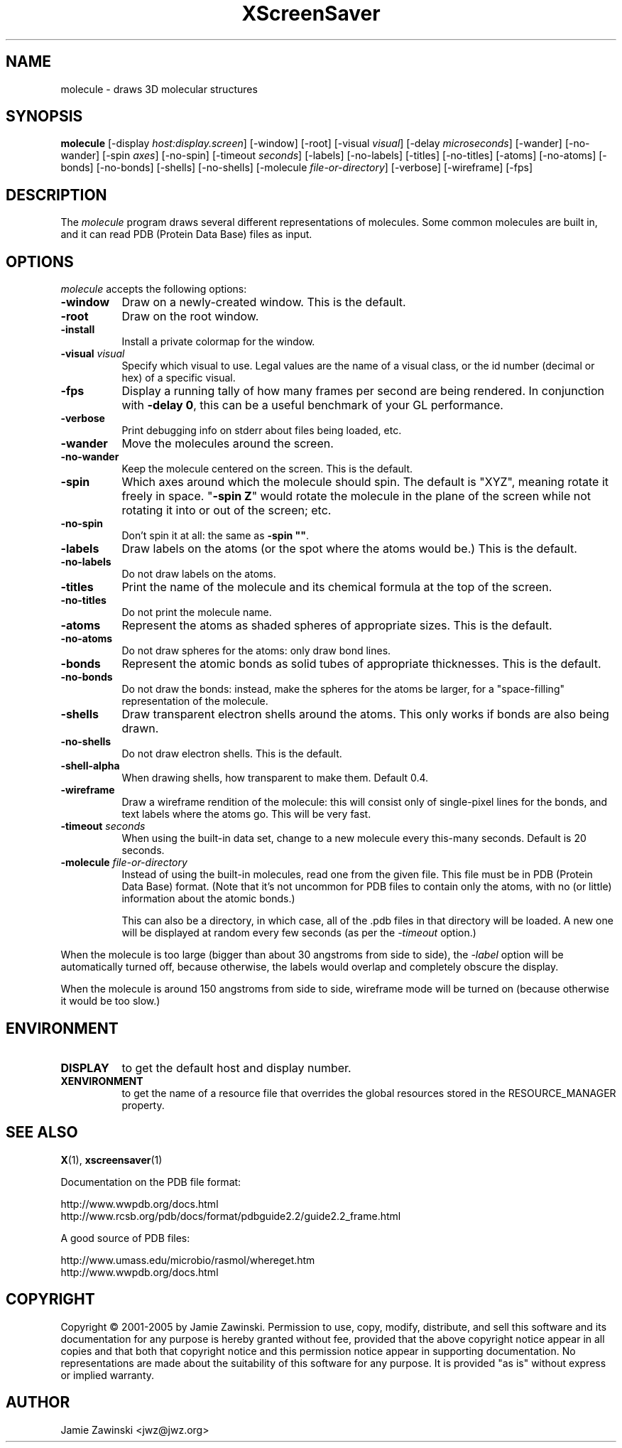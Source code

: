 .TH XScreenSaver 1 "13-Mar-01" "X Version 11"
.SH NAME
molecule - draws 3D molecular structures
.SH SYNOPSIS
.B molecule
[\-display \fIhost:display.screen\fP] [\-window] [\-root]
[\-visual \fIvisual\fP] [\-delay \fImicroseconds\fP]
[\-wander] [\-no-wander]
[\-spin \fIaxes\fP]
[\-no-spin]
[\-timeout \fIseconds\fP]
[\-labels] [\-no-labels]
[\-titles] [\-no-titles]
[\-atoms] [\-no-atoms]
[\-bonds] [\-no-bonds]
[\-shells] [\-no-shells]
[\-molecule \fIfile-or-directory\fP]
[\-verbose]
[\-wireframe]
[\-fps]
.SH DESCRIPTION
The \fImolecule\fP program draws several different representations of
molecules.  Some common molecules are built in, and it can read PDB
(Protein Data Base) files as input.
.SH OPTIONS
.I molecule
accepts the following options:
.TP 8
.B \-window
Draw on a newly-created window.  This is the default.
.TP 8
.B \-root
Draw on the root window.
.TP 8
.B \-install
Install a private colormap for the window.
.TP 8
.B \-visual \fIvisual\fP\fP
Specify which visual to use.  Legal values are the name of a visual class,
or the id number (decimal or hex) of a specific visual.
.TP 8
.B \-fps
Display a running tally of how many frames per second are being rendered.
In conjunction with \fB\-delay 0\fP, this can be a useful benchmark of 
your GL performance.
.TP 8
.B \-verbose
Print debugging info on stderr about files being loaded, etc.
.TP 8
.B \-wander
Move the molecules around the screen.
.TP 8
.B \-no\-wander
Keep the molecule centered on the screen.  This is the default.
.TP 8
.B \-spin
Which axes around which the molecule should spin.  The default is "XYZ",
meaning rotate it freely in space.  "\fB\-spin Z\fP" would rotate the
molecule in the plane of the screen while not rotating it into or out
of the screen; etc.
.TP 8
.B \-no\-spin
Don't spin it at all: the same as \fB\-spin ""\fP.
.TP 8
.B \-labels
Draw labels on the atoms (or the spot where the atoms would be.)
This is the default.
.TP 8
.B \-no\-labels
Do not draw labels on the atoms.
.TP 8
.B \-titles
Print the name of the molecule and its chemical formula at the top of
the screen.
.TP 8
.B \-no\-titles
Do not print the molecule name.
.TP 8
.B \-atoms
Represent the atoms as shaded spheres of appropriate sizes.
This is the default.
.TP 8
.B \-no\-atoms
Do not draw spheres for the atoms: only draw bond lines.
.TP 8
.B \-bonds
Represent the atomic bonds as solid tubes of appropriate thicknesses.
This is the default.
.TP 8
.B \-no\-bonds
Do not draw the bonds: instead, make the spheres for the atoms be
larger, for a "space-filling" representation of the molecule.
.TP 8
.B \-shells
Draw transparent electron shells around the atoms.  This only works
if bonds are also being drawn.
.TP 8
.B \-no\-shells
Do not draw electron shells.  This is the default.
.TP 8
.B \-shell\-alpha
When drawing shells, how transparent to make them.  Default 0.4.
.TP 8
.B \-wireframe
Draw a wireframe rendition of the molecule: this will consist only of
single-pixel lines for the bonds, and text labels where the atoms go.
This will be very fast.
.TP 8
.B \-timeout \fIseconds\fP
When using the built-in data set, change to a new molecule every
this-many seconds.  Default is 20 seconds.
.TP 8
.B \-molecule \fIfile-or-directory\fP
Instead of using the built-in molecules, read one from the given file.
This file must be in PDB (Protein Data Base) format.  (Note that it's
not uncommon for PDB files to contain only the atoms, with no (or
little) information about the atomic bonds.)

This can also be a directory, in which case, all of the .pdb files in
that directory will be loaded.  A new one will be displayed at random
every few seconds (as per the \fI\-timeout\fP option.)
.PP
When the molecule is too large (bigger than about 30 angstroms from
side to side), the \fI\-label\fP option will be automatically turned
off, because otherwise, the labels would overlap and completely obscure
the display.

When the molecule is around 150 angstroms from side to side, wireframe
mode will be turned on (because otherwise it would be too slow.)
.SH ENVIRONMENT
.PP
.TP 8
.B DISPLAY
to get the default host and display number.
.TP 8
.B XENVIRONMENT
to get the name of a resource file that overrides the global resources
stored in the RESOURCE_MANAGER property.
.SH SEE ALSO
.BR X (1),
.BR xscreensaver (1)
.PP
Documentation on the PDB file format:

    http://www.wwpdb.org/docs.html
    http://www.rcsb.org/pdb/docs/format/pdbguide2.2/guide2.2_frame.html

A good source of PDB files:

    http://www.umass.edu/microbio/rasmol/whereget.htm
    http://www.wwpdb.org/docs.html
.SH COPYRIGHT
Copyright \(co 2001-2005 by Jamie Zawinski.
Permission to use, copy, modify, distribute, and sell this software and
its documentation for any purpose is hereby granted without fee,
provided that the above copyright notice appear in all copies and that
both that copyright notice and this permission notice appear in
supporting documentation.  No representations are made about the
suitability of this software for any purpose.  It is provided "as is"
without express or implied warranty.
.SH AUTHOR
Jamie Zawinski <jwz@jwz.org>
